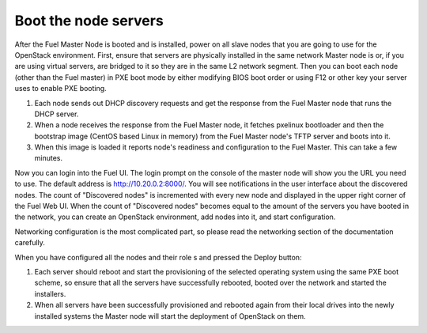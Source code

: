 .. _boot-nodes-ug:

Boot the node servers
---------------------

After the Fuel Master Node is booted and is installed, power on all slave nodes
that you are going to use for the OpenStack environment. First, ensure that servers
are physically installed in the same network Master node is or, if you are using
virtual servers, are bridged to it so they are in the same L2 network segment.
Then you can boot each node (other than the Fuel master) in PXE boot mode by either modifying
BIOS boot order or using F12 or other key your server uses to enable PXE booting.

#. Each node sends out DHCP discovery requests and get the response from
   the Fuel Master node that runs the DHCP server.
#. When a node receives the response from the Fuel Master node, it fetches pxelinux bootloader
   and then the bootstrap image (CentOS based Linux in memory) from the Fuel Master node's
   TFTP server and boots into it.
#. When this image is loaded it reports node's readiness and configuration to the Fuel Master.
   This can take a few minutes.

Now you can login into the Fuel UI. The login prompt on the console of the master node will show
you the URL you need to use. The default address is http://10.20.0.2:8000/. You will see
notifications in the user interface about the discovered nodes. The count of "Discovered nodes"
is incremented with every new node and displayed in the upper right corner of the Fuel Web UI.
When the count of "Discovered nodes" becomes equal to the amount of the servers you have
booted in the network, you can create an OpenStack environment, add nodes into
it, and start configuration.

Networking configuration is the most complicated part, so please read the
networking section of the documentation carefully.

When you have configured all the nodes and their role s and pressed the Deploy button:

#. Each server should reboot and start the provisioning of the selected operating system using the
   same PXE boot scheme, so ensure that all the servers have successfully rebooted, booted over the
   network and started the installers.
#. When all servers have been successfully provisioned and rebooted again from their local drives
   into the newly installed systems the Master node will start the deployment of OpenStack on them.




